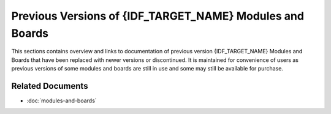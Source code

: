 .. _esp-modules-and-boards-previous:

*********************************************************
Previous Versions of {IDF_TARGET_NAME} Modules and Boards
*********************************************************

This sections contains overview and links to documentation of previous version {IDF_TARGET_NAME} Modules and Boards that have been replaced with newer versions or discontinued. It is maintained for convenience of users as previous versions of some modules and boards are still in use and some may still be available for purchase.


.. only:: esp32

    .. include:: esp32/inc/modules-and-boards-previous-esp32.rst

.. only:: esp32s2

    .. include:: esp32s2/inc/modules-and-boards-previous-esp32s2.rst

Related Documents
=================

* :doc:`modules-and-boards`


.. _FTDI Virtual COM Port Drivers: https://www.ftdichip.com/Drivers/VCP.htm
